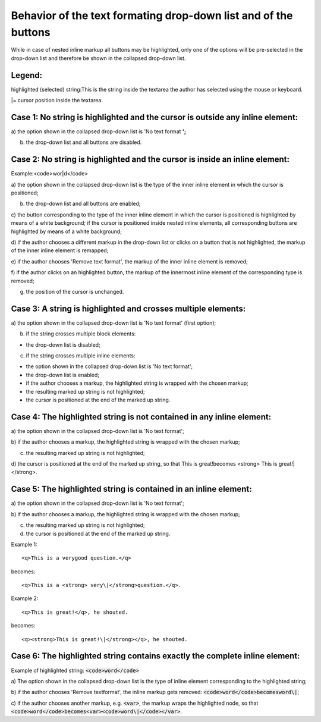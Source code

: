 ﻿.. include:: /Includes.rst.txt



.. _formatting-drop-down-behavior:

Behavior of the text formating drop-down list and of the buttons
^^^^^^^^^^^^^^^^^^^^^^^^^^^^^^^^^^^^^^^^^^^^^^^^^^^^^^^^^^^^^^^^

While in case of nested inline markup all buttons may be highlighted,
only one of the options will be pre-selected in the drop-down list and
therefore be shown in the collapsed drop-down list.


.. _formatting-legend:

Legend:
"""""""

highlighted (selected) string:This is the string inside the textarea
the author has selected using the mouse or keyboard.

\|= cursor position inside the textarea.


.. _formatting-case-1-no-string-is-highlighted-and-the-cursor-is-outside-any-inline-element:

Case 1: No string is highlighted and the cursor is outside any inline element:
""""""""""""""""""""""""""""""""""""""""""""""""""""""""""""""""""""""""""""""

a) the option shown in the collapsed drop-down list is 'No text format
**';**

b) the drop-down list and all buttons are disabled.


.. _formatting-case-2-no-string-is-highlighted-and-the-cursor-is-inside-an-inline-element:

Case 2: No string is highlighted and the cursor is inside an inline element:
""""""""""""""""""""""""""""""""""""""""""""""""""""""""""""""""""""""""""""

Example:<code>wor\|d</code>

a) the option shown in the collapsed drop-down list is the type of the
inner inline element in which the cursor is positioned;

b) the drop-down list and all buttons are enabled;

c) the button corresponding to the type of the inner inline element in
which the cursor is positioned is highlighted by means of a white
background; if the cursor is positioned inside nested inline elements,
all corresponding buttons are highlighted by means of a white
background;

d) if the author chooses a different markup in the drop-down list or
clicks on a button that is not highlighted, the markup of the inner
inline element is remapped;

e) if the author chooses 'Remove text format', the markup of the inner
inline element is removed;

f) if the author clicks on an highlighted button, the markup of the
innermost inline element of the corresponding type is removed;

g) the position of the cursor is unchanged.


.. _formatting-case-3-a-string-is-highlighted-and-crosses-multiple-elements:

Case 3: A string is highlighted and crosses multiple elements:
""""""""""""""""""""""""""""""""""""""""""""""""""""""""""""""

a) the option shown in the collapsed drop-down list is 'No text
format' (first option);

b) if the string crosses multiple block elements:

- the drop-down list is disabled;

c) if the string crosses multiple inline elements:

- the option shown in the collapsed drop-down list is 'No text format';

- the drop-down list is enabled;

- if the author chooses a markup, the highlighted string is wrapped with
  the chosen markup;

- the resulting marked up string is not highlighted;

- the cursor is positioned at the end of the marked up string.


.. _formatting-case-4-the-highlighted-string-is-not-contained-in-any-inline-element:

Case 4: The highlighted string is not contained in any inline element:
""""""""""""""""""""""""""""""""""""""""""""""""""""""""""""""""""""""

a) the option shown in the collapsed drop-down list is 'No text
format';

b) if the author chooses a markup, the highlighted string is wrapped
with the chosen markup;

c) the resulting marked up string is not highlighted;

d) the cursor is positioned at the end of the marked up string, so
that This is great!becomes <strong> This is great!\|</strong>.


.. _formatting-case-5-the-highlighted-string-is-contained-in-an-inline-element:

Case 5: The highlighted string is contained in an inline element:
"""""""""""""""""""""""""""""""""""""""""""""""""""""""""""""""""

a) the option shown in the collapsed drop-down list is 'No text
format';

b) if the author chooses a markup, the highlighted string is wrapped
with the chosen markup;

c) the resulting marked up string is not highlighted;

d) the cursor is positioned at the end of the marked up string.

Example 1::

	<q>This is a verygood question.</q>

becomes::

	<q>This is a <strong> very\|</strong>question.</q>.

Example 2::

	<q>This is great!</q>, he shouted.

becomes::

	<q><strong>This is great!\|</strong></q>, he shouted.


.. _formatting-case-6-the-highlighted-string-contains-exactly-the-complete-inline-element:

Case 6: The highlighted string contains exactly the complete inline element:
""""""""""""""""""""""""""""""""""""""""""""""""""""""""""""""""""""""""""""

Example of highlighted string: :code:`<code>word</code>`

a) The option shown in the collapsed drop-down list is the type of
inline element corresponding to the highlighted string;

b) if the author chooses 'Remove textformat', the inline markup gets
removed: :code:`<code>word</code>becomesword\|`;

c) if the author chooses another markup, e.g. :code:`<var>`, the markup wraps
the highlighted node, so
that :code:`<code>word</code>becomes<var><code>word\|</code></var>`.

